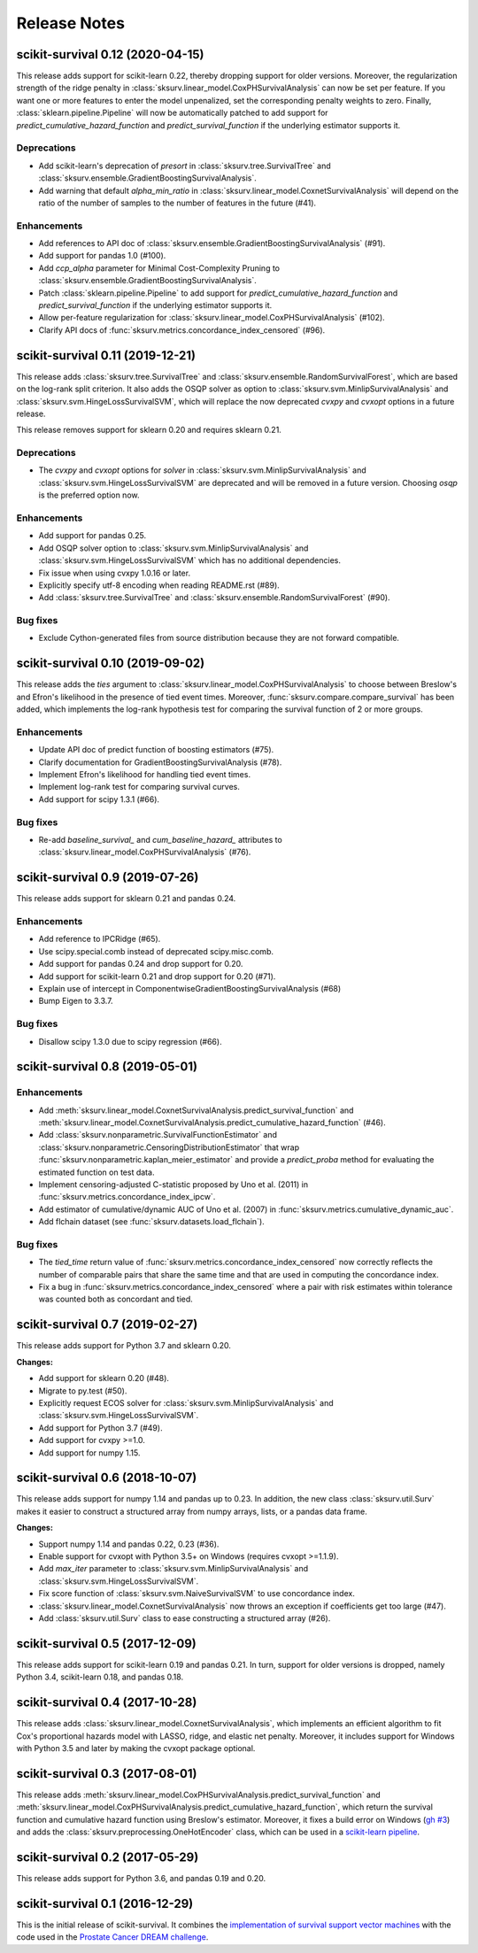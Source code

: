.. release notes

Release Notes
=============

scikit-survival 0.12 (2020-04-15)
---------------------------------

This release adds support for scikit-learn 0.22, thereby dropping support for
older versions. Moreover, the regularization strength of the ridge penalty
in :class:`sksurv.linear_model.CoxPHSurvivalAnalysis` can now be set per
feature. If you want one or more features to enter the model unpenalized,
set the corresponding penalty weights to zero.
Finally, :class:`sklearn.pipeline.Pipeline` will now be automatically patched
to add support for `predict_cumulative_hazard_function` and `predict_survival_function`
if the underlying estimator supports it.

Deprecations
^^^^^^^^^^^^

- Add scikit-learn's deprecation of `presort` in :class:`sksurv.tree.SurvivalTree` and
  :class:`sksurv.ensemble.GradientBoostingSurvivalAnalysis`.
- Add warning that default `alpha_min_ratio` in :class:`sksurv.linear_model.CoxnetSurvivalAnalysis`
  will depend on the ratio of the number of samples to the number of features
  in the future (#41).

Enhancements
^^^^^^^^^^^^

- Add references to API doc of :class:`sksurv.ensemble.GradientBoostingSurvivalAnalysis` (#91).
- Add support for pandas 1.0 (#100).
- Add `ccp_alpha` parameter for Minimal Cost-Complexity Pruning
  to :class:`sksurv.ensemble.GradientBoostingSurvivalAnalysis`.
- Patch :class:`sklearn.pipeline.Pipeline` to add support for
  `predict_cumulative_hazard_function` and `predict_survival_function`
  if the underlying estimator supports it.
- Allow per-feature regularization for :class:`sksurv.linear_model.CoxPHSurvivalAnalysis` (#102).
- Clarify API docs of :func:`sksurv.metrics.concordance_index_censored` (#96).


scikit-survival 0.11 (2019-12-21)
---------------------------------

This release adds :class:`sksurv.tree.SurvivalTree` and :class:`sksurv.ensemble.RandomSurvivalForest`,
which are based on the log-rank split criterion.
It also adds the OSQP solver as option to :class:`sksurv.svm.MinlipSurvivalAnalysis`
and :class:`sksurv.svm.HingeLossSurvivalSVM`, which will replace the now deprecated
`cvxpy` and `cvxopt` options in a future release.

This release removes support for sklearn 0.20 and requires sklearn 0.21.

Deprecations
^^^^^^^^^^^^

- The `cvxpy` and `cvxopt` options for `solver` in :class:`sksurv.svm.MinlipSurvivalAnalysis`
  and :class:`sksurv.svm.HingeLossSurvivalSVM` are deprecated and will be removed in a future
  version. Choosing `osqp` is the preferred option now.

Enhancements
^^^^^^^^^^^^

- Add support for pandas 0.25.
- Add OSQP solver option to :class:`sksurv.svm.MinlipSurvivalAnalysis` and
  :class:`sksurv.svm.HingeLossSurvivalSVM` which has no additional dependencies.
- Fix issue when using cvxpy 1.0.16 or later.
- Explicitly specify utf-8 encoding when reading README.rst (#89).
- Add :class:`sksurv.tree.SurvivalTree` and :class:`sksurv.ensemble.RandomSurvivalForest` (#90).

Bug fixes
^^^^^^^^^

- Exclude Cython-generated files from source distribution because
  they are not forward compatible.


scikit-survival 0.10 (2019-09-02)
---------------------------------

This release adds the `ties` argument to :class:`sksurv.linear_model.CoxPHSurvivalAnalysis`
to choose between Breslow's and Efron's likelihood in the presence of tied event times.
Moreover, :func:`sksurv.compare.compare_survival` has been added, which implements
the log-rank hypothesis test for comparing the survival function of 2 or more groups.

Enhancements
^^^^^^^^^^^^

- Update API doc of predict function of boosting estimators (#75).
- Clarify documentation for GradientBoostingSurvivalAnalysis (#78).
- Implement Efron's likelihood for handling tied event times.
- Implement log-rank test for comparing survival curves.
- Add support for scipy 1.3.1 (#66).

Bug fixes
^^^^^^^^^

- Re-add `baseline_survival_` and `cum_baseline_hazard_` attributes
  to :class:`sksurv.linear_model.CoxPHSurvivalAnalysis` (#76).


scikit-survival 0.9 (2019-07-26)
--------------------------------

This release adds support for sklearn 0.21 and pandas 0.24.

Enhancements
^^^^^^^^^^^^

- Add reference to IPCRidge (#65).
- Use scipy.special.comb instead of deprecated scipy.misc.comb.
- Add support for pandas 0.24 and drop support for 0.20.
- Add support for scikit-learn 0.21 and drop support for 0.20 (#71).
- Explain use of intercept in ComponentwiseGradientBoostingSurvivalAnalysis (#68)
- Bump Eigen to 3.3.7.

Bug fixes
^^^^^^^^^
- Disallow scipy 1.3.0 due to scipy regression (#66).


scikit-survival 0.8 (2019-05-01)
--------------------------------

Enhancements
^^^^^^^^^^^^

- Add :meth:`sksurv.linear_model.CoxnetSurvivalAnalysis.predict_survival_function`
  and :meth:`sksurv.linear_model.CoxnetSurvivalAnalysis.predict_cumulative_hazard_function`
  (#46).
- Add :class:`sksurv.nonparametric.SurvivalFunctionEstimator`
  and :class:`sksurv.nonparametric.CensoringDistributionEstimator` that
  wrap :func:`sksurv.nonparametric.kaplan_meier_estimator` and provide
  a `predict_proba` method for evaluating the estimated function on
  test data.
- Implement censoring-adjusted C-statistic proposed by Uno et al. (2011)
  in :func:`sksurv.metrics.concordance_index_ipcw`.
- Add estimator of cumulative/dynamic AUC of Uno et al. (2007)
  in :func:`sksurv.metrics.cumulative_dynamic_auc`.
- Add flchain dataset (see :func:`sksurv.datasets.load_flchain`).

Bug fixes
^^^^^^^^^

- The `tied_time` return value of :func:`sksurv.metrics.concordance_index_censored`
  now correctly reflects the number of comparable pairs that share the same time
  and that are used in computing the concordance index.
- Fix a bug in :func:`sksurv.metrics.concordance_index_censored` where a
  pair with risk estimates within tolerance was counted both as
  concordant and tied.


scikit-survival 0.7 (2019-02-27)
--------------------------------

This release adds support for Python 3.7 and sklearn 0.20.

**Changes:**

- Add support for sklearn 0.20 (#48).
- Migrate to py.test (#50).
- Explicitly request ECOS solver for :class:`sksurv.svm.MinlipSurvivalAnalysis`
  and :class:`sksurv.svm.HingeLossSurvivalSVM`.
- Add support for Python 3.7 (#49).
- Add support for cvxpy >=1.0.
- Add support for numpy 1.15.


scikit-survival 0.6 (2018-10-07)
--------------------------------

This release adds support for numpy 1.14 and pandas up to 0.23.
In addition, the new class :class:`sksurv.util.Surv` makes it easier
to construct a structured array from numpy arrays, lists, or a pandas data frame.

**Changes:**

- Support numpy 1.14 and pandas 0.22, 0.23 (#36).
- Enable support for cvxopt with Python 3.5+ on Windows (requires cvxopt >=1.1.9).
- Add `max_iter` parameter to :class:`sksurv.svm.MinlipSurvivalAnalysis`
  and :class:`sksurv.svm.HingeLossSurvivalSVM`.
- Fix score function of :class:`sksurv.svm.NaiveSurvivalSVM` to use concordance index.
- :class:`sksurv.linear_model.CoxnetSurvivalAnalysis` now throws an exception if coefficients get too large (#47).
- Add :class:`sksurv.util.Surv` class to ease constructing a structured array (#26).


scikit-survival 0.5 (2017-12-09)
--------------------------------

This release adds support for scikit-learn 0.19 and pandas 0.21. In turn,
support for older versions is dropped, namely Python 3.4, scikit-learn 0.18,
and pandas 0.18.


scikit-survival 0.4 (2017-10-28)
--------------------------------

This release adds :class:`sksurv.linear_model.CoxnetSurvivalAnalysis`, which implements
an efficient algorithm to fit Cox's proportional hazards model with LASSO, ridge, and
elastic net penalty.
Moreover, it includes support for Windows with Python 3.5 and later by making the cvxopt
package optional.


scikit-survival 0.3 (2017-08-01)
--------------------------------

This release adds :meth:`sksurv.linear_model.CoxPHSurvivalAnalysis.predict_survival_function`
and :meth:`sksurv.linear_model.CoxPHSurvivalAnalysis.predict_cumulative_hazard_function`,
which return the survival function and cumulative hazard function using Breslow's
estimator.
Moreover, it fixes a build error on Windows (`gh #3 <https://github.com/sebp/scikit-survival/issues/3>`_)
and adds the :class:`sksurv.preprocessing.OneHotEncoder` class, which can be used in
a `scikit-learn pipeline <http://scikit-learn.org/dev/modules/generated/sklearn.pipeline.Pipeline.html>`_.


scikit-survival 0.2 (2017-05-29)
--------------------------------

This release adds support for Python 3.6, and pandas 0.19 and 0.20.


scikit-survival 0.1 (2016-12-29)
--------------------------------

This is the initial release of scikit-survival.
It combines the `implementation of survival support vector machines <https://github.com/tum-camp/survival-support-vector-machine>`_
with the code used in the `Prostate Cancer DREAM challenge <https://f1000research.com/articles/5-2676/>`_.
